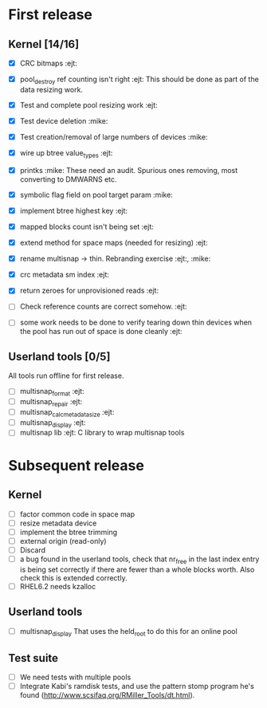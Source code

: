 * First release

** Kernel [14/16]

  - [X] CRC bitmaps 						        :ejt:
  - [X] pool_destroy ref counting isn't right 				:ejt:
        This should be done as part of the data resizing work.
  - [X] Test and complete pool resizing work 				:ejt:
  - [X] Test device deletion					       :mike:
  - [X] Test creation/removal of large numbers of devices	       :mike:
  - [X] wire up btree value_types					:ejt:
  - [X] printks						       :mike:
        These need an audit.  Spurious ones removing, most converting to
        DMWARNS etc.

  - [X] symbolic flag field on pool target param		       :mike:
  - [X] implement btree highest key 					:ejt:
  - [X] mapped blocks count isn't being set				:ejt:
  - [X] extend method for space maps (needed for resizing)              :ejt:
  - [X] rename multisnap -> thin. Rebranding exercise           :ejt:, :mike:
  - [X] crc metadata sm index                                           :ejt:
  - [X] return zeroes for unprovisioned reads                           :ejt:
  - [ ] Check reference counts are correct somehow.			:ejt:
  - [ ] some work needs to be done to verify tearing down thin devices
        when the pool has run out of space is done cleanly              :ejt:

** Userland tools [0/5]

All tools run offline for first release.

  - [ ] multisnap_format						:ejt:
  - [ ] multisnap_repair						:ejt:
  - [ ] multisnap_calc_metadata_size					:ejt:
  - [ ] multisnap_display						:ejt:
  - [ ] multisnap lib							:ejt:
        C library to wrap multisnap tools

* Subsequent release

** Kernel

  - [ ] factor common code in space map
  - [ ] resize metadata device
  - [ ] implement the btree trimming
  - [ ] external origin (read-only)
  - [ ] Discard
  - [ ] a bug found in the userland tools, check that nr_free in the
    last index entry is being set correctly if there are fewer than a
    whole blocks worth.  Also check this is extended correctly.
  - [ ] RHEL6.2 needs kzalloc

** Userland tools

  - [ ] multisnap_display
        That uses the held_root to do this for an online pool

** Test suite

  - [ ] We need tests with multiple pools
  - [ ] Integrate Kabi's ramdisk tests, and use the pattern stomp
    program he's found (http://www.scsifaq.org/RMiller_Tools/dt.html).
